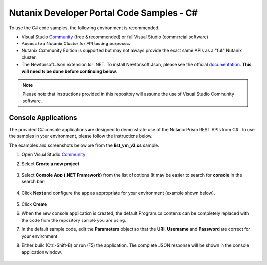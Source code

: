 Nutanix Developer Portal Code Samples - C#
##########################################

To use the C# code samples, the following environment is recommended.

- Visual Studio Community_ (free & recommended) or full Visual Studio (commercial software)
- Access to a Nutanix Cluster for API testing purposes.
- Nutanix Community Edition is supported but may not always provide the exact same APIs as a "full" Nutanix cluster.
- The Newtonsoft.Json extension for .NET.  To install Newtonsoft.Json, please see the official documentation_.  **This will need to be done before continuing below**.

.. note:: Please note that instructions provided in this repository will assume the use of Visual Studio Community software.

Console Applications
....................

The provided C# console applications are designed to demonstrate use of the Nutanix Prism REST APIs from C#.  To use the samples in your environment, please follow the instructions below.

The examples and screenshots below are from the **list_vm_v3.cs** sample.

#. Open Visual Studio Community_
#. Select **Create a new project**

   .. figure:: new_project.png

#. Select **Console App (.NET Framework)** from the list of options (it may be easier to search for **console** in the search bar)

   .. figure:: new_console_app.png

#. Click **Next** and configure the app as appropriate for your environment (example shown below).

   .. figure:: configure_console_app.png

#. Click **Create**

#. When the new console application is created, the default Program.cs contents can be completely replaced with the code from the repository sample you are using.

#. In the default sample code, edit the **Parameters** object so that the **URI**, **Username** and **Password** are correct for your environment.

#. Either build (Ctrl-Shift-B) or run (F5) the application.  The complete JSON response will be shown in the console application window.

   .. figure:: app_running.png

.. _Community: https://visualstudio.microsoft.com/vs/community/
.. _Documentation: https://www.nuget.org/packages/Newtonsoft.Json/
